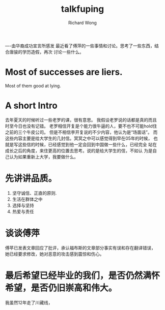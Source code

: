 # -*- mode: org -*-
# Last modified: <2013-02-04 14:33:00 Monday by richard>
#+STARTUP: showall
#+LaTeX_CLASS: chinese-export
#+TODO: TODO(t) UNDERGOING(u) | DONE(d) CANCELED(c)
#+TITLE:   talkfuping
#+AUTHOR: Richard Wong

----由华裔成功宣言所感发
最近看了傅萍的一些事情和讨论。思考了一些东西，结合唐骏的学历造假，再次
讨论一些什么。

* Most of successes are liers.
  Most of them good at lying.

* A short Intro
  去年夏天的时候听过一些老罗的课，很有意思。
  我假设老罗说的话都是真的而且时至今日也没有记错。
  老罗相信开复是个能力很牛逼的人，要不也不可能hold住之前的三个牛皮公司。
  但是不相信李开复说的不少内容，他认为是“场面话”。
  而这些内容主要是给大学生的几封信。冥冥之中可以感觉得到早在05年的时候，
  也就是写这些信的时候，已经感觉到他一定会回到中国做一些什么，已经完全
  站在成长之后的角度，来住更高的位置去思考。说的是给大学生的信，不如认
  为是自己认为如果重新上大学，我要做什么。
* 先讲讲品质。
  1. 坚守诚信、正直的原则.
  2. 生活在群体之中
  3. 选择与坚持
  4. 热爱与责任

* 谈谈傅萍
  傅苹已发表文章回应了批评，承认福布斯的文章部分事实有误和存在翻译错误，
  她已经要求修改，她对恶意的攻击感到震惊和伤心。

* 最后希望已经毕业的我们，是否仍然满怀希望，是否仍旧崇高和伟大。
  我虽然12年走了川藏线，
